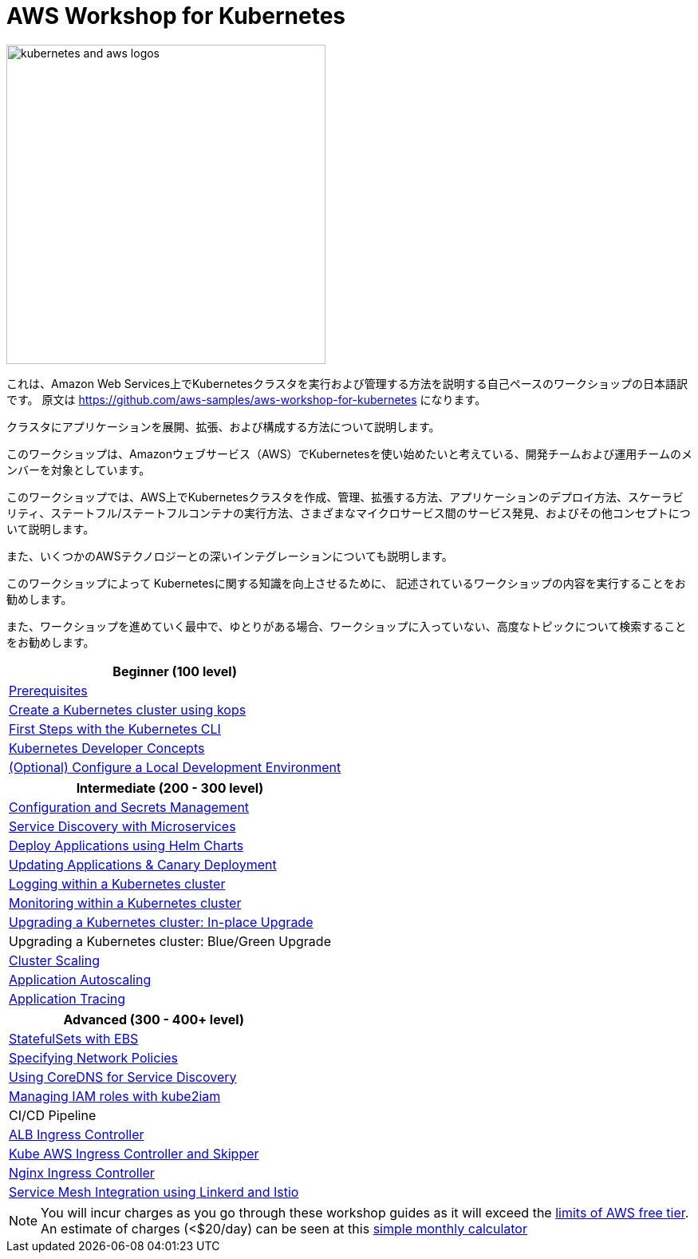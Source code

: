= AWS Workshop for Kubernetes

image::images/kubernetes-aws-smile.png[kubernetes and aws logos, 400]

これは、Amazon Web Services上でKubernetesクラスタを実行および管理する方法を説明する自己ペースのワークショップの日本語訳です。
原文は https://github.com/aws-samples/aws-workshop-for-kubernetes になります。

クラスタにアプリケーションを展開、拡張、および構成する方法について説明します。

このワークショップは、Amazonウェブサービス（AWS）でKubernetesを使い始めたいと考えている、開発チームおよび運用チームのメンバーを対象としています。

このワークショップでは、AWS上でKubernetesクラスタを作成、管理、拡張する方法、アプリケーションのデプロイ方法、スケーラビリティ、ステートフル/ステートフルコンテナの実行方法、さまざまなマイクロサービス間のサービス発見、およびその他コンセプトについて説明します。

また、いくつかのAWSテクノロジーとの深いインテグレーションについても説明します。

このワークショップによって
Kubernetesに関する知識を向上させるために、
記述されているワークショップの内容を実行することをお勧めします。

また、ワークショップを進めていく最中で、ゆとりがある場合、ワークショップに入っていない、高度なトピックについて検索することをお勧めします。

[cols="1*"]
|===
|Beginner (100 level)

|link:prereqs.adoc[Prerequisites]
|link:cluster-install[Create a Kubernetes cluster using kops]
|link:getting-started[First Steps with the Kubernetes CLI]
|link:developer-concepts[Kubernetes Developer Concepts]
|link:local-development[(Optional) Configure a Local Development Environment]
|===

[cols="1*"]
|===
|Intermediate (200 - 300 level)

| link:config-secrets[Configuration and Secrets Management]
| link:microservices[Service Discovery with Microservices]
| link:helm[Deploy Applications using Helm Charts]
| link:app-update[Updating Applications & Canary Deployment]
| link:cluster-logging[Logging within a Kubernetes cluster]
| link:cluster-monitoring[Monitoring within a Kubernetes cluster]
| link:cluster-upgrade#inplace-upgrade[Upgrading a Kubernetes cluster: In-place Upgrade]
| Upgrading a Kubernetes cluster: Blue/Green Upgrade
| link:cluster-scaling[Cluster Scaling]
| link:app-scaling[Application Autoscaling]
| link:app-tracing[Application Tracing]
|===

[cols="1*"]
|===
|Advanced (300 - 400+ level)

| link:statefulsets[StatefulSets with EBS]
| link:network-policies[Specifying Network Policies]
| link:coredns[Using CoreDNS for Service Discovery]
| link:roles[Managing IAM roles with kube2iam]
| CI/CD Pipeline
| link:ingress-controllers[ALB Ingress Controller]
| link:ingress-controllers[Kube AWS Ingress Controller and Skipper]
| link:ingress-controllers[Nginx Ingress Controller]
| link:service-mesh[Service Mesh Integration using Linkerd and Istio]
|===

NOTE: You will incur charges as you go through these workshop guides as it will exceed the link:http://docs.aws.amazon.com/awsaccountbilling/latest/aboutv2/free-tier-limits.html[limits of AWS free tier]. An estimate of charges (<$20/day) can be seen at this link:https://calculator.s3.amazonaws.com/index.html#r=FRA&s=EC2&key=calc-E6DBD6F1-C45D-4827-93F8-D9B18C5994B0[simple monthly calculator]
